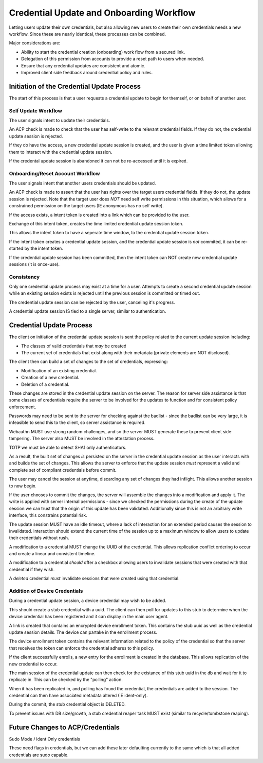 
Credential Update and Onboarding Workflow
-----------------------------------------

Letting users update their own credentials, but also allowing new users to create their own credentials
needs a new workflow. Since these are nearly identical, these processes can be combined.

Major considerations are:

* Ability to start the credential creation (onboarding) work flow from a secured link.
* Delegation of this permission from accounts to provide a reset path to users when needed.
* Ensure that any credential updates are consistent and atomic.
* Improved client side feedback around credential policy and rules.

Initiation of the Credential Update Process
===========================================

The start of this process is that a user requests a credential update to begin for
themself, or on behalf of another user.

Self Update Workflow
^^^^^^^^^^^^^^^^^^^^

The user signals intent to update their credentials.

An ACP check is made to check that the user has self-write to the relevant credential fields. If they
do not, the credential update session is rejected.

If they do have the access, a new credential update session is created, and the user is given a time
limited token allowing them to interact with the credential update session.

If the credental update session is abandoned it can not be re-accessed until it is expired.

Onboarding/Reset Account Workflow
^^^^^^^^^^^^^^^^^^^^^^^^^^^^^^^^^

The user signals intent that another users credentials should be updated.

An ACP check is made to assert that the user has rights over the target users credential fields.
If they do not, the update session is rejected. Note that the target user does *NOT* need self
write permissions in this situation, which allows for a constrained permission on the target
users (IE anonymous has no self write).

If the access exists, a intent token is created into a link which can be provided to the user.

Exchange of this intent token, creates the time limited credential update session token.

This allows the intent token to have a seperate time window, to the credential update session token.

If the intent token creates a credential update session, and the credential update session is *not*
commited, it can be re-started by the intent token.

If the credential update session has been committed, then the intent token can NOT create new
credential update sessions (it is once-use).

Consistency
^^^^^^^^^^^

Only one credential update process may exist at a time for a user. Attempts to create a second
credential update session while an existing session exists is rejected until the previous session
is committed or timed out.

The credential update session can be rejected by the user, canceling it's progress.

A credential update session IS tied to a single server, similar to authentication.

Credential Update Process
=========================

The client on initiation of the credential update session is sent the policy related to the current
update session including:

* The classes of valid credentials that *may* be created
* The current set of credentials that exist along with their metadata (private elements are NOT disclosed).

The client then can build a set of changes to the set of credentials, expressing:

* Modification of an existing credential.
* Creation of a new credential.
* Deletion of a credential.

These changes are stored in the credential update session on the server. The reason for server side
assistance is that some classes of credentials require the server to be involved for the updates to function
and for consistent policy enforcement.

Passwords may need to be sent to the server for checking against the badlist - since the badlist can
be very large, it is infeasible to send this to the client, so server assistance is required.

Webauthn MUST use strong random challenges, and so the server MUST generate these to prevent
client side tampering. The server also MUST be involved in the attestation process.

TOTP we must be able to detect SHA1 only authenticators.

As a result, the built set of changes *is* persisted on the server in the credential update session
as the user interacts with and builds the set of changes. This allows the server to enforce that the update
session *must* represent a valid and complete set of compliant credentials before commit.

The user may cancel the session at anytime, discarding any set of changes they had inflight. This allows
another session to now begin.

If the user chooses to commit the changes, the server will assemble the changes into a modification 
and apply it. The write is applied with server internal permissions - since we checked the permissions
during the create of the update session we can trust that the origin of this update has been validated.
Additionally since this is not an arbitrary write interface, this constrains potential risk.

The update session MUST have an idle timeout, where a lack of interaction for an extended period causes
the session to invalidated. Interaction should extend the current time of the session up to a maximum window to
allow users to update their credentials without rush.

A modification to a credential MUST change the UUID of the credential. This allows replication conflict ordering
to occur and create a linear and consistent timeline.

A modification to a credential *should* offer a checkbox allowing users to invalidate sessions that were created
with that credential if they wish.

A *deleted* credential *must* invalidate sessions that were created using that credential.

Addition of Device Credentials
^^^^^^^^^^^^^^^^^^^^^^^^^^^^^^

During a credential update session, a device credential may wish to be added.

This should create a stub credential with a uuid. The client can then poll for updates to this
stub to determine when the device credential has been registered and it can display in the main user agent.

A link is created that contains an encrypted device enrollment token. This contains the stub uuid
as well as the credential update session details. The device can partake in the enrollment process.

The device enrollment token contains the relevant information related to the policy of the credential
so that the server that receives the token can enforce the credential adheres to this policy.

If the client successfully enrolls, a new entry for the enrollment is created in the database. This
allows replication of the new credential to occur.

The main session of the credential update can then check for the existance of this stub uuid in the
db and wait for it to replicate in. This can be checked by the "polling" action.

When it has been replicated in, and polling has found the credential, the credentials are added to the session. The credential
can then have associated metadata altered (IE ident-only).

During the commit, the stub credential object is DELETED.

To prevent issues with DB size/growth, a stub credential reaper task MUST exist (similar to recycle/tombstone reaping).


Future Changes to ACP/Credentials
=================================

Sudo Mode / Ident Only credentials

These need flags in credentials, but we can add these later defaulting currently to the same which
is that all added credentials are sudo capable.


